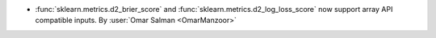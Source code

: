 - :func:`sklearn.metrics.d2_brier_score` and :func:`sklearn.metrics.d2_log_loss_score`
  now support array API compatible inputs.
  By :user:`Omar Salman <OmarManzoor>`
